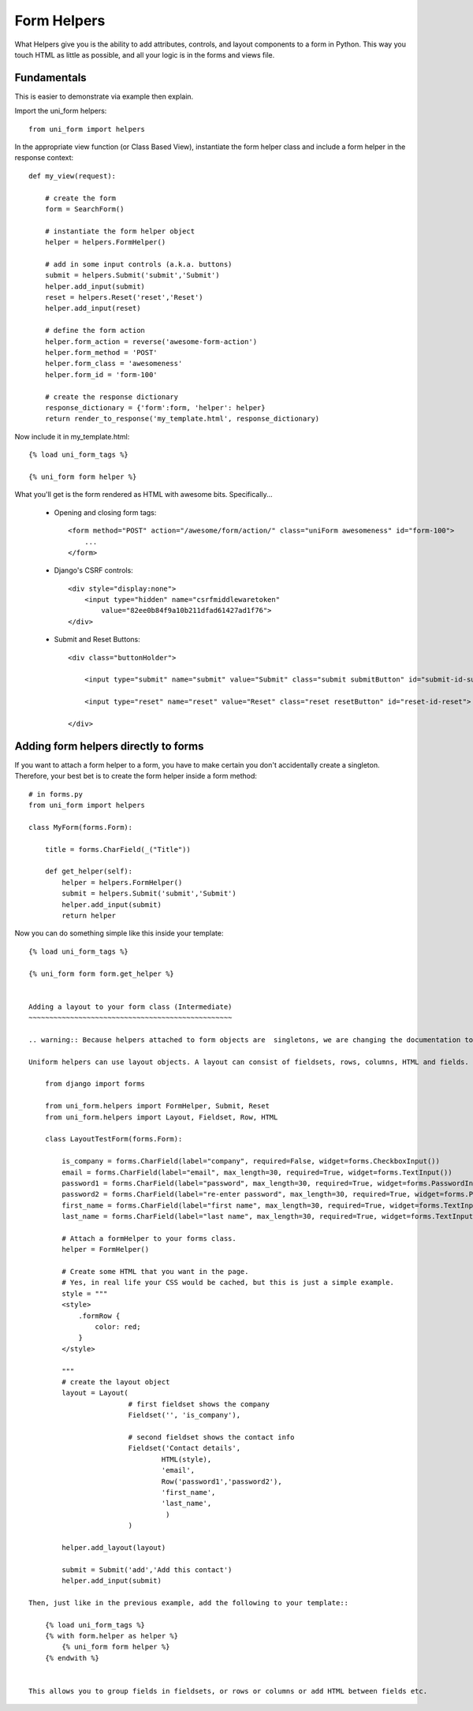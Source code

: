 .. _`form helpers`:

==============
Form Helpers
==============

What Helpers give you is the ability to add attributes, controls, and layout 
components to a form in Python. This way you touch HTML as little as possible, and all your logic is in the forms and views file.

Fundamentals
~~~~~~~~~~~~

This is easier to demonstrate via example then explain.

Import the uni_form helpers::

    from uni_form import helpers
    
In the appropriate view function (or Class Based View), instantiate the form helper class and include a form helper in the response context::

    def my_view(request):
    
        # create the form
        form = SearchForm()
        
        # instantiate the form helper object
        helper = helpers.FormHelper()

        # add in some input controls (a.k.a. buttons)
        submit = helpers.Submit('submit','Submit')
        helper.add_input(submit)
        reset = helpers.Reset('reset','Reset')
        helper.add_input(reset)
        
        # define the form action
        helper.form_action = reverse('awesome-form-action')
        helper.form_method = 'POST'
        helper.form_class = 'awesomeness'
        helper.form_id = 'form-100'
        
        # create the response dictionary
        response_dictionary = {'form':form, 'helper': helper}        
        return render_to_response('my_template.html', response_dictionary)        

Now include it in my_template.html::

    {% load uni_form_tags %}

    {% uni_form form helper %}

What you'll get is the form rendered as HTML with awesome bits. Specifically...

 * Opening and closing form tags::
    
    <form method="POST" action="/awesome/form/action/" class="uniForm awesomeness" id="form-100">
        ...
    </form>
    
 * Django's CSRF controls::
 
    <div style="display:none">
        <input type="hidden" name="csrfmiddlewaretoken" 
            value="82ee0b84f9a10b211dfad61427ad1f76">
    </div> 
 
 * Submit and Reset Buttons::

    <div class="buttonHolder">

        <input type="submit" name="submit" value="Submit" class="submit submitButton" id="submit-id-submit">

        <input type="reset" name="reset" value="Reset" class="reset resetButton" id="reset-id-reset">

    </div>

Adding form helpers directly to forms 
~~~~~~~~~~~~~~~~~~~~~~~~~~~~~~~~~~~~~~

If you want to attach a form helper to a form, you have to make certain you don't accidentally create a singleton. Therefore, your best bet is to create the form helper inside a form method::

    # in forms.py
    from uni_form import helpers
    
    class MyForm(forms.Form):
    
        title = forms.CharField(_("Title"))
        
        def get_helper(self):
            helper = helpers.FormHelper()
            submit = helpers.Submit('submit','Submit')
            helper.add_input(submit)
            return helper

Now you can do something simple like this inside your template::

    {% load uni_form_tags %}

    {% uni_form form form.get_helper %}

    
    Adding a layout to your form class (Intermediate)
    ~~~~~~~~~~~~~~~~~~~~~~~~~~~~~~~~~~~~~~~~~~~~~~~~~

    .. warning:: Because helpers attached to form objects are  singletons, we are changing the documentation to encourage not doing it as listed in this example.

    Uniform helpers can use layout objects. A layout can consist of fieldsets, rows, columns, HTML and fields. A simple Example::

        from django import forms

        from uni_form.helpers import FormHelper, Submit, Reset
        from uni_form.helpers import Layout, Fieldset, Row, HTML

        class LayoutTestForm(forms.Form):

            is_company = forms.CharField(label="company", required=False, widget=forms.CheckboxInput())    
            email = forms.CharField(label="email", max_length=30, required=True, widget=forms.TextInput())        
            password1 = forms.CharField(label="password", max_length=30, required=True, widget=forms.PasswordInput())
            password2 = forms.CharField(label="re-enter password", max_length=30, required=True, widget=forms.PasswordInput())    
            first_name = forms.CharField(label="first name", max_length=30, required=True, widget=forms.TextInput())        
            last_name = forms.CharField(label="last name", max_length=30, required=True, widget=forms.TextInput())            

            # Attach a formHelper to your forms class.
            helper = FormHelper()

            # Create some HTML that you want in the page.
            # Yes, in real life your CSS would be cached, but this is just a simple example.
            style = """
            <style>
                .formRow {
                    color: red;
                }
            </style>

            """
            # create the layout object
            layout = Layout(
                            # first fieldset shows the company
                            Fieldset('', 'is_company'),

                            # second fieldset shows the contact info
                            Fieldset('Contact details',
                                    HTML(style),
                                    'email',
                                    Row('password1','password2'),
                                    'first_name',
                                    'last_name',
                                     )
                            )

            helper.add_layout(layout)

            submit = Submit('add','Add this contact')
            helper.add_input(submit)

    Then, just like in the previous example, add the following to your template::

        {% load uni_form_tags %}
        {% with form.helper as helper %}
            {% uni_form form helper %}
        {% endwith %}


    This allows you to group fields in fieldsets, or rows or columns or add HTML between fields etc.